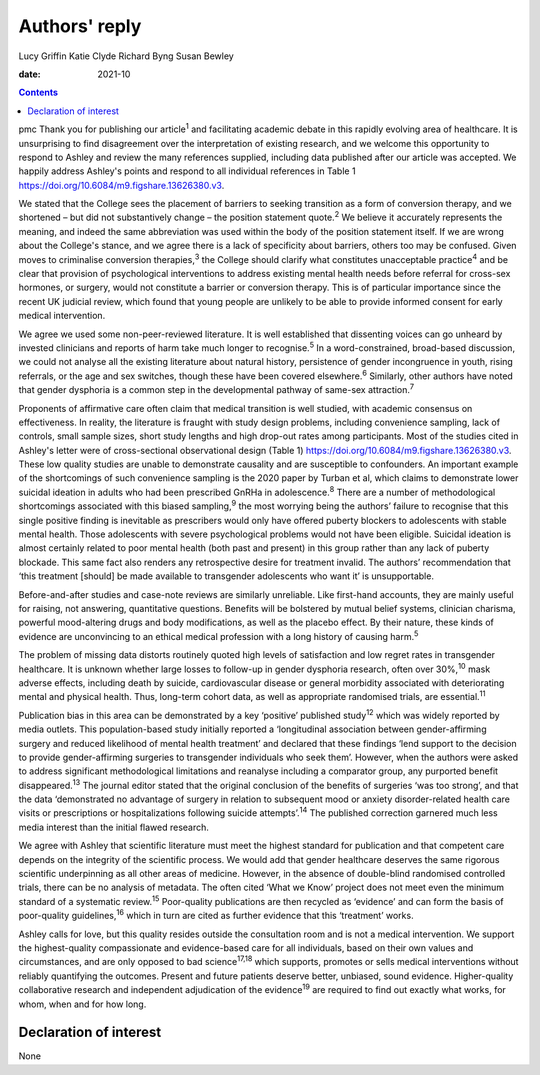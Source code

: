 ==============
Authors' reply
==============



Lucy Griffin
Katie Clyde
Richard Byng
Susan Bewley

:date: 2021-10


.. contents::
   :depth: 3
..

pmc
Thank you for publishing our article\ :sup:`1` and facilitating academic
debate in this rapidly evolving area of healthcare. It is unsurprising
to find disagreement over the interpretation of existing research, and
we welcome this opportunity to respond to Ashley and review the many
references supplied, including data published after our article was
accepted. We happily address Ashley's points and respond to all
individual references in Table 1
https://doi.org/10.6084/m9.figshare.13626380.v3.

We stated that the College sees the placement of barriers to seeking
transition as a form of conversion therapy, and we shortened – but did
not substantively change – the position statement quote.\ :sup:`2` We
believe it accurately represents the meaning, and indeed the same
abbreviation was used within the body of the position statement itself.
If we are wrong about the College's stance, and we agree there is a lack
of specificity about barriers, others too may be confused. Given moves
to criminalise conversion therapies,\ :sup:`3` the College should
clarify what constitutes unacceptable practice\ :sup:`4` and be clear
that provision of psychological interventions to address existing mental
health needs before referral for cross-sex hormones, or surgery, would
not constitute a barrier or conversion therapy. This is of particular
importance since the recent UK judicial review, which found that young
people are unlikely to be able to provide informed consent for early
medical intervention.

We agree we used some non-peer-reviewed literature. It is well
established that dissenting voices can go unheard by invested clinicians
and reports of harm take much longer to recognise.\ :sup:`5` In a
word-constrained, broad-based discussion, we could not analyse all the
existing literature about natural history, persistence of gender
incongruence in youth, rising referrals, or the age and sex switches,
though these have been covered elsewhere.\ :sup:`6` Similarly, other
authors have noted that gender dysphoria is a common step in the
developmental pathway of same-sex attraction.\ :sup:`7`

Proponents of affirmative care often claim that medical transition is
well studied, with academic consensus on effectiveness. In reality, the
literature is fraught with study design problems, including convenience
sampling, lack of controls, small sample sizes, short study lengths and
high drop-out rates among participants. Most of the studies cited in
Ashley's letter were of cross-sectional observational design (Table 1)
https://doi.org/10.6084/m9.figshare.13626380.v3. These low quality
studies are unable to demonstrate causality and are susceptible to
confounders. An important example of the shortcomings of such
convenience sampling is the 2020 paper by Turban et al, which claims to
demonstrate lower suicidal ideation in adults who had been prescribed
GnRHa in adolescence.\ :sup:`8` There are a number of methodological
shortcomings associated with this biased sampling,\ :sup:`9` the most
worrying being the authors’ failure to recognise that this single
positive finding is inevitable as prescribers would only have offered
puberty blockers to adolescents with stable mental health. Those
adolescents with severe psychological problems would not have been
eligible. Suicidal ideation is almost certainly related to poor mental
health (both past and present) in this group rather than any lack of
puberty blockade. This same fact also renders any retrospective desire
for treatment invalid. The authors’ recommendation that ‘this treatment
[should] be made available to transgender adolescents who want it’ is
unsupportable.

Before-and-after studies and case-note reviews are similarly unreliable.
Like first-hand accounts, they are mainly useful for raising, not
answering, quantitative questions. Benefits will be bolstered by mutual
belief systems, clinician charisma, powerful mood-altering drugs and
body modifications, as well as the placebo effect. By their nature,
these kinds of evidence are unconvincing to an ethical medical
profession with a long history of causing harm.\ :sup:`5`

The problem of missing data distorts routinely quoted high levels of
satisfaction and low regret rates in transgender healthcare. It is
unknown whether large losses to follow-up in gender dysphoria research,
often over 30%,\ :sup:`10` mask adverse effects, including death by
suicide, cardiovascular disease or general morbidity associated with
deteriorating mental and physical health. Thus, long-term cohort data,
as well as appropriate randomised trials, are essential.\ :sup:`11`

Publication bias in this area can be demonstrated by a key ‘positive’
published study\ :sup:`12` which was widely reported by media outlets.
This population-based study initially reported a ‘longitudinal
association between gender-affirming surgery and reduced likelihood of
mental health treatment’ and declared that these findings ‘lend support
to the decision to provide gender-affirming surgeries to transgender
individuals who seek them’. However, when the authors were asked to
address significant methodological limitations and reanalyse including a
comparator group, any purported benefit disappeared.\ :sup:`13` The
journal editor stated that the original conclusion of the benefits of
surgeries ‘was too strong’, and that the data ‘demonstrated no advantage
of surgery in relation to subsequent mood or anxiety disorder-related
health care visits or prescriptions or hospitalizations following
suicide attempts’.\ :sup:`14` The published correction garnered much
less media interest than the initial flawed research.

We agree with Ashley that scientific literature must meet the highest
standard for publication and that competent care depends on the
integrity of the scientific process. We would add that gender healthcare
deserves the same rigorous scientific underpinning as all other areas of
medicine. However, in the absence of double-blind randomised controlled
trials, there can be no analysis of metadata. The often cited ‘What we
Know’ project does not meet even the minimum standard of a systematic
review.\ :sup:`15` Poor-quality publications are then recycled as
‘evidence’ and can form the basis of poor-quality guidelines,\ :sup:`16`
which in turn are cited as further evidence that this ‘treatment’ works.

Ashley calls for love, but this quality resides outside the consultation
room and is not a medical intervention. We support the highest-quality
compassionate and evidence-based care for all individuals, based on
their own values and circumstances, and are only opposed to bad
science\ :sup:`17,18` which supports, promotes or sells medical
interventions without reliably quantifying the outcomes. Present and
future patients deserve better, unbiased, sound evidence. Higher-quality
collaborative research and independent adjudication of the
evidence\ :sup:`19` are required to find out exactly what works, for
whom, when and for how long.

.. _nts1:

Declaration of interest
=======================

None
